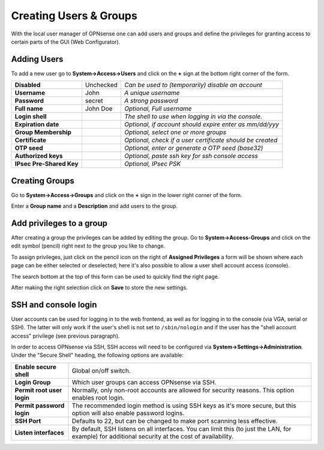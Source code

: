 =======================
Creating Users & Groups
=======================

.. image:: images/usermanager_groups.png
   :width: 100%

With the local user manager of OPNsense one can add users and groups and define
the privileges for granting access to certain parts of the GUI (Web Configurator).

Adding Users
------------
To add a new user go to **System->Access->Users** and click on the **+** sign at
the bottom right corner of the form.

========================== =========== =========================================================
 **Disabled**               Unchecked   *Can be used to (temporarily) disable an account*
 **Username**               John        *A unique username*
 **Password**               secret      *A strong password*
 **Full name**              John Doe    *Optional, Full username*
 **Login shell**                        *The shell to use when logging in via the console.*
 **Expiration date**                    *Optional, if account should expire enter as mm/dd/yyy*
 **Group Membership**                   *Optional, select one or more groups*
 **Certificate**                        *Optional, check if a user certificate should be created*
 **OTP seed**                           *Optional, enter or generate a OTP seed (base32)*
 **Authorized keys**                    *Optional, paste ssh key for ssh console access*
 **IPsec Pre-Shared Key**               *Optional, IPsec PSK*
========================== =========== =========================================================

Creating Groups
---------------
Go to **System->Access->Groups** and click on the **+** sign in the lower right
corner of the form.

Enter a **Group name** and a **Description** and add users to the group.

Add privileges to a group
-------------------------
After creating a group the privileges can be added by editing the group.
Go to **System->Access-Groups** and click on the edit symbol (pencil) right next
to the group you like to change.

To assign privileges, just click on the pencil icon on the right of **Assigned
Privileges** a form will be shown where each page can be either selected or deselected;
here it's also possible to allow a user shell account access (console).

The search bottom at the top of this form can be used to quickly find the right
page.

.. image:: images/user_privileges.png
   :width: 100%

After making the right selection click on **Save** to store the new settings.

SSH and console login
---------------------

User accounts can be used for logging in to the web frontend, as well as for logging in to the console (via VGA,
serial or SSH). The latter will only work if the user's shell is not set to ``/sbin/nologin`` and if the user has
the "shell account access" privilege (see previous paragraph).

In order to access OPNsense via SSH, SSH access will need to be configured via **System->Settings->Administration**.
Under the "Secure Shell" heading, the following options are available:

============================ =====================================================================
 **Enable secure shell**      Global on/off switch.
 **Login Group**              Which user groups can access OPNsense via SSH.
 **Permit root user login**   Normally, only non-root accounts are allowed for security reasons.
                              This option enables root login.
 **Permit password login**    The recommended login method is using SSH keys as it's more secure,
                              but this option will also enable password logins.
 **SSH Port**                 Defaults to 22, but can be changed to make port scanning less effective.
 **Listen interfaces**        By default, SSH listens on all interfaces. You can limit this
                              (to just the LAN, for example) for additional security
                              at the cost of availability.
============================ =====================================================================

